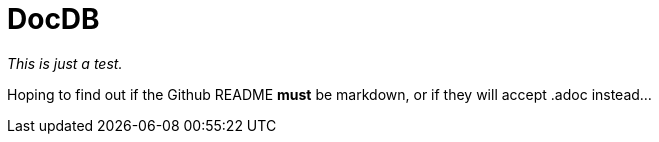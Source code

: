 = DocDB

_This is just a test._

Hoping to find out if the Github README *must* be markdown, or if they will accept .adoc instead...